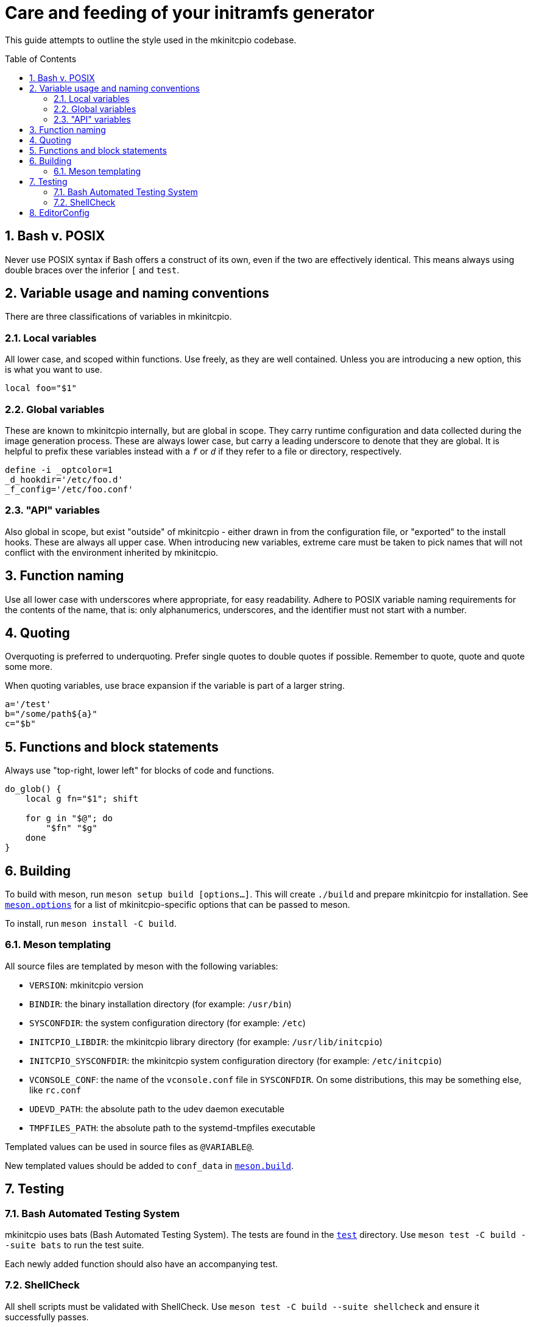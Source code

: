 :toc: preamble
:sectnums:

= Care and feeding of your initramfs generator

This guide attempts to outline the style used in the mkinitcpio codebase.

== Bash v. POSIX

Never use POSIX syntax if Bash offers a construct of its own, even if the
two are effectively identical. This means always using double braces over
the inferior `[` and `test`.

== Variable usage and naming conventions

There are three classifications of variables in mkinitcpio.

=== Local variables

All lower case, and scoped within functions. Use
freely, as they are well contained. Unless you are introducing a new
option, this is what you want to use.

[source,bash]
----
local foo="$1"
----

=== Global variables

These are known to mkinitcpio internally, but are global in scope. They carry
runtime configuration and data collected during the image generation process.
These are always lower case, but carry a leading underscore to denote that
they are global. It is helpful to prefix these variables instead with a `_f_` or
`_d_` if they refer to a file or directory, respectively.

[source,bash]
----
define -i _optcolor=1
_d_hookdir='/etc/foo.d'
_f_config='/etc/foo.conf'
----

=== "API" variables

Also global in scope, but exist "outside" of mkinitcpio - either drawn in from
the configuration file, or "exported" to the install hooks. These are always all
upper case. When introducing new variables, extreme care must be taken to pick
names that will not conflict with the environment inherited by mkinitcpio.

== Function naming

Use all lower case with underscores where appropriate, for easy readability.
Adhere to POSIX variable naming requirements for the contents of the name,
that is: only alphanumerics, underscores, and the identifier must not start
with a number.

== Quoting

Overquoting is preferred to underquoting. Prefer single quotes to double quotes
if possible. Remember to quote, quote and quote some more.

When quoting variables, use brace expansion if the variable is part of a larger
string.

[source,bash]
----
a='/test'
b="/some/path${a}"
c="$b"
----

== Functions and block statements

Always use "top-right, lower left" for blocks of code and functions.

[source,bash]
----
do_glob() {
    local g fn="$1"; shift

    for g in "$@"; do
        "$fn" "$g"
    done
}
----

== Building

To build with meson, run `meson setup build [options...]`. This will create
`./build` and prepare mkinitcpio for installation. See `link:meson.options[]`
for a list of mkinitcpio-specific options that can be passed to meson.

To install, run `meson install -C build`.

=== Meson templating

All source files are templated by meson with the following variables:

* `VERSION`: mkinitcpio version
* `BINDIR`: the binary installation directory (for example: `/usr/bin`)
* `SYSCONFDIR`: the system configuration directory (for example: `/etc`)
* `INITCPIO_LIBDIR`: the mkinitcpio library directory (for example: `/usr/lib/initcpio`)
* `INITCPIO_SYSCONFDIR`: the mkinitcpio system configuration directory (for example: `/etc/initcpio`)
* `VCONSOLE_CONF`: the name of the `vconsole.conf` file in `SYSCONFDIR`. On some
  distributions, this may be something else, like `rc.conf`
* `UDEVD_PATH`: the absolute path to the udev daemon executable
* `TMPFILES_PATH`: the absolute path to the systemd-tmpfiles executable

Templated values can be used in source files as `@VARIABLE@`.

New templated values should be added to `conf_data` in `link:meson.build[]`.

== Testing

=== Bash Automated Testing System

mkinitcpio uses bats (Bash Automated Testing System). The tests are found in
the `link:test[]` directory. Use `meson test -C build --suite bats` to run
the test suite.

Each newly added function should also have an accompanying test.

=== ShellCheck

All shell scripts must be validated with ShellCheck. Use `meson test -C build
--suite shellcheck` and ensure it successfully passes.

== EditorConfig

A `link:.editorconfig[]` file is provided to ensure consistency
(indenting, newlines, trailing whitespace) between text editors.
